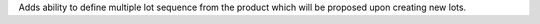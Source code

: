 Adds ability to define multiple lot sequence from the product which will be proposed upon creating new lots.

